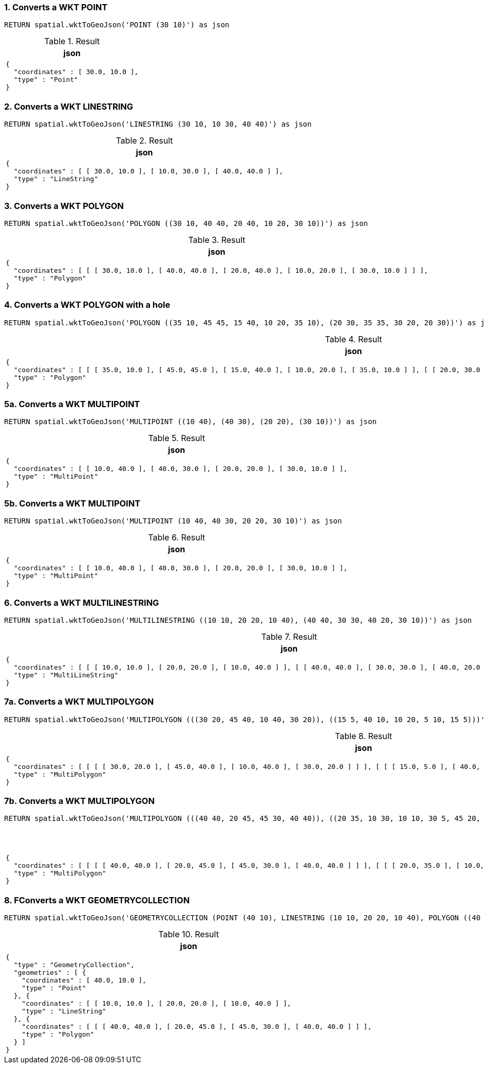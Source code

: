 === 1. Converts a WKT POINT

[source,cypher]
----
RETURN spatial.wktToGeoJson('POINT (30 10)') as json
----

.Result

[opts="header",cols="1"]
|===
|json
a|
[source]
----
{
  "coordinates" : [ 30.0, 10.0 ],
  "type" : "Point"
}
----

|===

=== 2. Converts a WKT LINESTRING

[source,cypher]
----
RETURN spatial.wktToGeoJson('LINESTRING (30 10, 10 30, 40 40)') as json
----

.Result

[opts="header",cols="1"]
|===
|json
a|
[source]
----
{
  "coordinates" : [ [ 30.0, 10.0 ], [ 10.0, 30.0 ], [ 40.0, 40.0 ] ],
  "type" : "LineString"
}
----

|===

=== 3. Converts a WKT POLYGON

[source,cypher]
----
RETURN spatial.wktToGeoJson('POLYGON ((30 10, 40 40, 20 40, 10 20, 30 10))') as json
----

.Result

[opts="header",cols="1"]
|===
|json
a|
[source]
----
{
  "coordinates" : [ [ [ 30.0, 10.0 ], [ 40.0, 40.0 ], [ 20.0, 40.0 ], [ 10.0, 20.0 ], [ 30.0, 10.0 ] ] ],
  "type" : "Polygon"
}
----

|===

=== 4. Converts a WKT POLYGON with a hole

[source,cypher]
----
RETURN spatial.wktToGeoJson('POLYGON ((35 10, 45 45, 15 40, 10 20, 35 10), (20 30, 35 35, 30 20, 20 30))') as json
----

.Result

[opts="header",cols="1"]
|===
|json
a|
[source]
----
{
  "coordinates" : [ [ [ 35.0, 10.0 ], [ 45.0, 45.0 ], [ 15.0, 40.0 ], [ 10.0, 20.0 ], [ 35.0, 10.0 ] ], [ [ 20.0, 30.0 ], [ 35.0, 35.0 ], [ 30.0, 20.0 ], [ 20.0, 30.0 ] ] ],
  "type" : "Polygon"
}
----

|===

=== 5a. Converts a WKT MULTIPOINT

[source,cypher]
----
RETURN spatial.wktToGeoJson('MULTIPOINT ((10 40), (40 30), (20 20), (30 10))') as json
----

.Result

[opts="header",cols="1"]
|===
|json
a|
[source]
----
{
  "coordinates" : [ [ 10.0, 40.0 ], [ 40.0, 30.0 ], [ 20.0, 20.0 ], [ 30.0, 10.0 ] ],
  "type" : "MultiPoint"
}
----

|===

=== 5b. Converts a WKT MULTIPOINT

[source,cypher]
----
RETURN spatial.wktToGeoJson('MULTIPOINT (10 40, 40 30, 20 20, 30 10)') as json
----

.Result

[opts="header",cols="1"]
|===
|json
a|
[source]
----
{
  "coordinates" : [ [ 10.0, 40.0 ], [ 40.0, 30.0 ], [ 20.0, 20.0 ], [ 30.0, 10.0 ] ],
  "type" : "MultiPoint"
}
----

|===

=== 6. Converts a WKT MULTILINESTRING

[source,cypher]
----
RETURN spatial.wktToGeoJson('MULTILINESTRING ((10 10, 20 20, 10 40), (40 40, 30 30, 40 20, 30 10))') as json
----

.Result

[opts="header",cols="1"]
|===
|json
a|
[source]
----
{
  "coordinates" : [ [ [ 10.0, 10.0 ], [ 20.0, 20.0 ], [ 10.0, 40.0 ] ], [ [ 40.0, 40.0 ], [ 30.0, 30.0 ], [ 40.0, 20.0 ], [ 30.0, 10.0 ] ] ],
  "type" : "MultiLineString"
}
----

|===

=== 7a. Converts a WKT MULTIPOLYGON

[source,cypher]
----
RETURN spatial.wktToGeoJson('MULTIPOLYGON (((30 20, 45 40, 10 40, 30 20)), ((15 5, 40 10, 10 20, 5 10, 15 5)))') as json
----

.Result

[opts="header",cols="1"]
|===
|json
a|
[source]
----
{
  "coordinates" : [ [ [ [ 30.0, 20.0 ], [ 45.0, 40.0 ], [ 10.0, 40.0 ], [ 30.0, 20.0 ] ] ], [ [ [ 15.0, 5.0 ], [ 40.0, 10.0 ], [ 10.0, 20.0 ], [ 5.0, 10.0 ], [ 15.0, 5.0 ] ] ] ],
  "type" : "MultiPolygon"
}
----

|===

=== 7b. Converts a WKT MULTIPOLYGON

[source,cypher]
----
RETURN spatial.wktToGeoJson('MULTIPOLYGON (((40 40, 20 45, 45 30, 40 40)), ((20 35, 10 30, 10 10, 30 5, 45 20, 20 35), (30 20, 20 15, 20 25, 30 20)))') as json
----

.Result

[opts="header",cols="1"]
|===
|json
a|
[source]
----
{
  "coordinates" : [ [ [ [ 40.0, 40.0 ], [ 20.0, 45.0 ], [ 45.0, 30.0 ], [ 40.0, 40.0 ] ] ], [ [ [ 20.0, 35.0 ], [ 10.0, 30.0 ], [ 10.0, 10.0 ], [ 30.0, 5.0 ], [ 45.0, 20.0 ], [ 20.0, 35.0 ] ], [ [ 30.0, 20.0 ], [ 20.0, 15.0 ], [ 20.0, 25.0 ], [ 30.0, 20.0 ] ] ] ],
  "type" : "MultiPolygon"
}
----

|===

=== 8. FConverts a WKT GEOMETRYCOLLECTION

[source,cypher]
----
RETURN spatial.wktToGeoJson('GEOMETRYCOLLECTION (POINT (40 10), LINESTRING (10 10, 20 20, 10 40), POLYGON ((40 40, 20 45, 45 30, 40 40)))') as json
----

.Result

[opts="header",cols="1"]
|===
|json
a|
[source]
----
{
  "type" : "GeometryCollection",
  "geometries" : [ {
    "coordinates" : [ 40.0, 10.0 ],
    "type" : "Point"
  }, {
    "coordinates" : [ [ 10.0, 10.0 ], [ 20.0, 20.0 ], [ 10.0, 40.0 ] ],
    "type" : "LineString"
  }, {
    "coordinates" : [ [ [ 40.0, 40.0 ], [ 20.0, 45.0 ], [ 45.0, 30.0 ], [ 40.0, 40.0 ] ] ],
    "type" : "Polygon"
  } ]
}
----

|===

